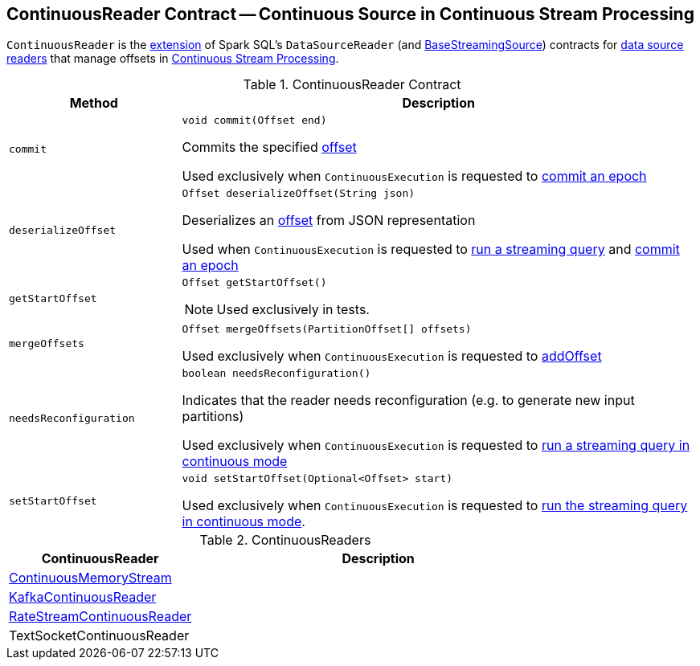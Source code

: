 == [[ContinuousReader]] ContinuousReader Contract -- Continuous Source in Continuous Stream Processing

`ContinuousReader` is the <<contract, extension>> of Spark SQL's `DataSourceReader` (and <<spark-sql-streaming-BaseStreamingSource.adoc#, BaseStreamingSource>>) contracts for <<implementations, data source readers>> that manage offsets in <<spark-sql-streaming-continuous-stream-processing.adoc#, Continuous Stream Processing>>.

[[contract]]
.ContinuousReader Contract
[cols="1m,3",options="header",width="100%"]
|===
| Method
| Description

| commit
a| [[commit]]

[source, java]
----
void commit(Offset end)
----

Commits the specified <<spark-sql-streaming-Offset.adoc#, offset>>

Used exclusively when `ContinuousExecution` is requested to <<spark-sql-streaming-ContinuousExecution.adoc#commit, commit an epoch>>

| deserializeOffset
a| [[deserializeOffset]]

[source, java]
----
Offset deserializeOffset(String json)
----

Deserializes an <<spark-sql-streaming-Offset.adoc#, offset>> from JSON representation

Used when `ContinuousExecution` is requested to <<spark-sql-streaming-ContinuousExecution.adoc#runContinuous, run a streaming query>> and <<spark-sql-streaming-ContinuousExecution.adoc#commit, commit an epoch>>

| getStartOffset
a| [[getStartOffset]]

[source, java]
----
Offset getStartOffset()
----

NOTE: Used exclusively in tests.

| mergeOffsets
a| [[mergeOffsets]]

[source, java]
----
Offset mergeOffsets(PartitionOffset[] offsets)
----

Used exclusively when `ContinuousExecution` is requested to <<spark-sql-streaming-ContinuousExecution.adoc#addOffset, addOffset>>

| needsReconfiguration
a| [[needsReconfiguration]]

[source, java]
----
boolean needsReconfiguration()
----

Indicates that the reader needs reconfiguration (e.g. to generate new input partitions)

Used exclusively when `ContinuousExecution` is requested to <<spark-sql-streaming-ContinuousExecution.adoc#runContinuous, run a streaming query in continuous mode>>

| setStartOffset
a| [[setStartOffset]]

[source, java]
----
void setStartOffset(Optional<Offset> start)
----

Used exclusively when `ContinuousExecution` is requested to <<spark-sql-streaming-ContinuousExecution.adoc#runContinuous, run the streaming query in continuous mode>>.

|===

[[implementations]]
.ContinuousReaders
[cols="1,2",options="header",width="100%"]
|===
| ContinuousReader
| Description

| <<spark-sql-streaming-ContinuousMemoryStream.adoc#, ContinuousMemoryStream>>
| [[ContinuousMemoryStream]]

| <<spark-sql-streaming-KafkaContinuousReader.adoc#, KafkaContinuousReader>>
| [[KafkaContinuousReader]]

| <<spark-sql-streaming-RateStreamContinuousReader.adoc#, RateStreamContinuousReader>>
| [[RateStreamContinuousReader]]

| TextSocketContinuousReader
| [[TextSocketContinuousReader]]

|===
